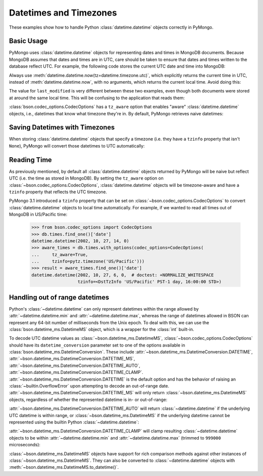 Datetimes and Timezones
=======================

.. testsetup::

   import datetime
   from pymongo import MongoClient
   from bson.codec_options import CodecOptions

   client = MongoClient()
   client.drop_database("dt_example")
   db = client.dt_example

These examples show how to handle Python :class:`datetime.datetime` objects
correctly in PyMongo.

Basic Usage
-----------

PyMongo uses :class:`datetime.datetime` objects for representing dates and times
in MongoDB documents. Because MongoDB assumes that dates and times are in UTC,
care should be taken to ensure that dates and times written to the database
reflect UTC. For example, the following code stores the current UTC date and
time into MongoDB:

.. doctest::

   >>> result = db.objects.insert_one(
   ...     {"last_modified": datetime.datetime.now(tz=datetime.timezone.utc)}
   ... )

Always use :meth:`datetime.datetime.now(tz=datetime.timezone.utc)`, which explicitly returns the current time in
UTC, instead of :meth:`datetime.datetime.now`, with no arguments, which returns the current local
time. Avoid doing this:

.. doctest::

   >>> result = db.objects.insert_one({"last_modified": datetime.datetime.now()})

The value for ``last_modified`` is very different between these two examples, even
though both documents were stored at around the same local time. This will be
confusing to the application that reads them:

.. doctest::

   >>> [doc["last_modified"] for doc in db.objects.find()]  # doctest: +SKIP
   [datetime.datetime(2015, 7, 8, 18, 17, 28, 324000),
    datetime.datetime(2015, 7, 8, 11, 17, 42, 911000)]

:class:`bson.codec_options.CodecOptions` has a ``tz_aware`` option that enables
"aware" :class:`datetime.datetime` objects, i.e., datetimes that know what
timezone they're in. By default, PyMongo retrieves naive datetimes:

.. doctest::

   >>> result = db.tzdemo.insert_one({"date": datetime.datetime(2002, 10, 27, 6, 0, 0)})
   >>> db.tzdemo.find_one()["date"]
   datetime.datetime(2002, 10, 27, 6, 0)
   >>> options = CodecOptions(tz_aware=True)
   >>> db.get_collection("tzdemo", codec_options=options).find_one()["date"]  # doctest: +SKIP
   datetime.datetime(2002, 10, 27, 6, 0,
                     tzinfo=<bson.tz_util.FixedOffset object at 0x10583a050>)

Saving Datetimes with Timezones
-------------------------------

When storing :class:`datetime.datetime` objects that specify a timezone
(i.e. they have a ``tzinfo`` property that isn't ``None``), PyMongo will convert
those datetimes to UTC automatically:

.. doctest::

   >>> import pytz
   >>> pacific = pytz.timezone("US/Pacific")
   >>> aware_datetime = pacific.localize(datetime.datetime(2002, 10, 27, 6, 0, 0))
   >>> result = db.times.insert_one({"date": aware_datetime})
   >>> db.times.find_one()["date"]
   datetime.datetime(2002, 10, 27, 14, 0)

Reading Time
------------

As previously mentioned, by default all :class:`datetime.datetime` objects
returned by PyMongo will be naive but reflect UTC (i.e. the time as stored in
MongoDB). By setting the ``tz_aware`` option on
:class:`~bson.codec_options.CodecOptions`, :class:`datetime.datetime` objects
will be timezone-aware and have a ``tzinfo`` property that reflects the UTC
timezone.

PyMongo 3.1 introduced a ``tzinfo`` property that can be set on
:class:`~bson.codec_options.CodecOptions` to convert :class:`datetime.datetime`
objects to local time automatically. For example, if we wanted to read all times
out of MongoDB in US/Pacific time:

   >>> from bson.codec_options import CodecOptions
   >>> db.times.find_one()['date']
   datetime.datetime(2002, 10, 27, 14, 0)
   >>> aware_times = db.times.with_options(codec_options=CodecOptions(
   ...     tz_aware=True,
   ...     tzinfo=pytz.timezone('US/Pacific')))
   >>> result = aware_times.find_one()['date']
   datetime.datetime(2002, 10, 27, 6, 0,  # doctest: +NORMALIZE_WHITESPACE
                     tzinfo=<DstTzInfo 'US/Pacific' PST-1 day, 16:00:00 STD>)

.. _handling-out-of-range-datetimes:

Handling out of range datetimes
-------------------------------

Python's :class:`~datetime.datetime` can only represent datetimes within the
range allowed by
:attr:`~datetime.datetime.min` and :attr:`~datetime.datetime.max`, whereas
the range of datetimes allowed in BSON can represent any 64-bit number
of milliseconds from the Unix epoch. To deal with this, we can use the
:class:`bson.datetime_ms.DatetimeMS` object, which is a wrapper for the
:class:`int` built-in.

To decode UTC datetime values as :class:`~bson.datetime_ms.DatetimeMS`,
:class:`~bson.codec_options.CodecOptions` should have its
``datetime_conversion`` parameter set to one of the options available in
:class:`bson.datetime_ms.DatetimeConversion`. These include
:attr:`~bson.datetime_ms.DatetimeConversion.DATETIME`,
:attr:`~bson.datetime_ms.DatetimeConversion.DATETIME_MS`,
:attr:`~bson.datetime_ms.DatetimeConversion.DATETIME_AUTO`,
:attr:`~bson.datetime_ms.DatetimeConversion.DATETIME_CLAMP`.
:attr:`~bson.datetime_ms.DatetimeConversion.DATETIME` is the default
option and has the behavior of raising an :class:`~builtin.OverflowError` upon
attempting to decode an out-of-range date.
:attr:`~bson.datetime_ms.DatetimeConversion.DATETIME_MS` will only return
:class:`~bson.datetime_ms.DatetimeMS` objects, regardless of whether the
represented datetime is in- or out-of-range:

.. doctest::

    >>> from datetime import datetime
    >>> from bson import encode, decode
    >>> from bson.datetime_ms import DatetimeMS
    >>> from bson.codec_options import CodecOptions, DatetimeConversion
    >>> x = encode({"x": datetime(1970, 1, 1)})
    >>> codec_ms = CodecOptions(datetime_conversion=DatetimeConversion.DATETIME_MS)
    >>> decode(x, codec_options=codec_ms)
    {'x': DatetimeMS(0)}

:attr:`~bson.datetime_ms.DatetimeConversion.DATETIME_AUTO` will return
:class:`~datetime.datetime` if the underlying UTC datetime is within range,
or :class:`~bson.datetime_ms.DatetimeMS` if the underlying datetime
cannot be represented using the builtin Python :class:`~datetime.datetime`:

.. doctest::

    >>> x = encode({"x": datetime(1970, 1, 1)})
    >>> y = encode({"x": DatetimeMS(-(2**62))})
    >>> codec_auto = CodecOptions(datetime_conversion=DatetimeConversion.DATETIME_AUTO)
    >>> decode(x, codec_options=codec_auto)
    {'x': datetime.datetime(1970, 1, 1, 0, 0)}
    >>> decode(y, codec_options=codec_auto)
    {'x': DatetimeMS(-4611686018427387904)}

:attr:`~bson.datetime_ms.DatetimeConversion.DATETIME_CLAMP` will clamp
resulting :class:`~datetime.datetime` objects to be within
:attr:`~datetime.datetime.min` and :attr:`~datetime.datetime.max`
(trimmed to ``999000`` microseconds):

.. doctest::

    >>> x = encode({"x": DatetimeMS(2**62)})
    >>> y = encode({"x": DatetimeMS(-(2**62))})
    >>> codec_clamp = CodecOptions(datetime_conversion=DatetimeConversion.DATETIME_CLAMP)
    >>> decode(x, codec_options=codec_clamp)
    {'x': datetime.datetime(9999, 12, 31, 23, 59, 59, 999000)}
    >>> decode(y, codec_options=codec_clamp)
    {'x': datetime.datetime(1, 1, 1, 0, 0)}

:class:`~bson.datetime_ms.DatetimeMS` objects have support for rich comparison
methods against other instances of :class:`~bson.datetime_ms.DatetimeMS`.
They can also be converted to :class:`~datetime.datetime` objects with
:meth:`~bson.datetime_ms.DatetimeMS.to_datetime()`.
